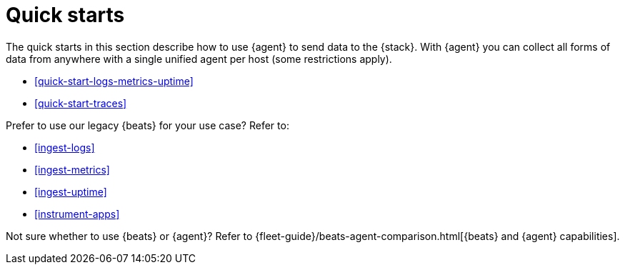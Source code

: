 [[quick-starts]]
= Quick starts

The quick starts in this section describe how to use {agent} to send data to the
{stack}. With {agent} you can collect all forms of data from anywhere with a
single unified agent per host (some restrictions apply).

* <<quick-start-logs-metrics-uptime>>

* <<quick-start-traces>>

Prefer to use our legacy {beats} for your use case? Refer to:

* <<ingest-logs>>

* <<ingest-metrics>>

* <<ingest-uptime>>

* <<instrument-apps>>

Not sure whether to use {beats} or {agent}? Refer to
{fleet-guide}/beats-agent-comparison.html[{beats} and {agent} capabilities].
